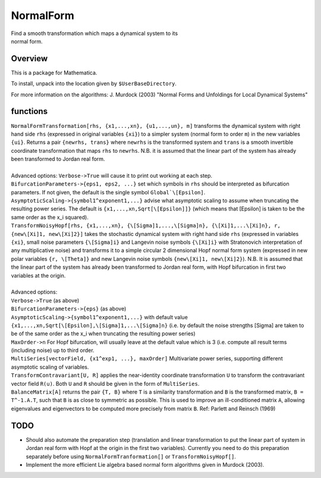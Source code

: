 NormalForm
==========

| Find a smooth transformation which maps a dynamical system to its
| normal form.

Overview
--------

This is a package for Mathematica. 

To install, unpack into the location given by ``$UserBaseDirectory``.

For more information on the algorithms:
J. Murdock (2003) "Normal Forms and Unfoldings for Local Dynamical Systems"

functions
---------

| ``NormalFormTransformation[rhs, {x1,...,xn}, {u1,...,un}, m]`` transforms the dynamical system with right hand side ``rhs`` (expressed in original variables ``{xi}``) to a simpler system (normal form to order ``m``) in the new variables ``{ui}``. Returns a pair ``{newrhs, trans}`` where ``newrhs`` is the transformed system and ``trans`` is a smooth invertible coordinate transformation that maps ``rhs`` to ``newrhs``. N.B. it is assumed that the linear part of the system has already been transformed to Jordan real form.
| 
| Advanced options: ``Verbose->True`` will cause it to print out working at each step.
| ``BifurcationParameters->{eps1, eps2, ...}`` set which symbols in ``rhs`` should be interpreted as bifurcation parameters. If not given, the default is the single symbol ``Global`\[Epsilon]``.
| ``AsymptoticScaling->{symbol1^exponent1,...}`` advise what asymptotic scaling to assume when truncating the resulting power series. The default is ``{x1,...,xn,Sqrt[\[Epsilon]]}`` (which means that \[Epsilon] is taken to be the same order as the x_i squared).

| ``TransformNoisyHopf[rhs, {x1,...,xn}, {\[Sigma]1,...,\[Sigma]n}, {\[Xi]1,...\[Xi]n}, r, {new\[Xi]1, new\[Xi]2}]`` takes the stochastic dynamical system with right hand side ``rhs`` (expressed in variables ``{xi}``, small noise parameters ``{\[Sigma]i}`` and Langevin noise symbols ``{\[Xi]i}`` with Stratonovich interpretation of any multiplicative noise) and transforms it to a simple circular 2 dimensional Hopf normal form system (expressed in new polar variables ``{r, \[Theta]}`` and new Langevin noise symbols ``{new\[Xi]1, new\[Xi]2}``). N.B. It is assumed that the linear part of the system has already been transformed to Jordan real form, with Hopf bifurcation in first two variables at the origin.
| 
| Advanced options: 
| ``Verbose->True`` (as above)
| ``BifurcationParameters->{eps}`` (as above)
| ``AsymptoticScaling->{symbol1^exponent1,...}`` with default value ``{x1,...,xn,Sqrt[\[Epsilon],\[Sigma]1,...\[Sigma]n}`` (i.e. by default the noise strengths \[Sigma] are taken to be of the same order as the x_i when truncating the resulting power series)
| ``MaxOrder->n`` For Hopf bifurcation, will usually leave at the default value which is 3 (i.e. compute all result terms (including noise) up to third order.

| ``MultiSeries[vectorField, {x1^exp1, ...}, maxOrder]`` Multivariate power series, supporting different asymptotic scaling of variables.

| ``TransformContravariant[U, R]`` applies the near-identity coordinate transformation ``U`` to transform the contravariant vector field ``R(u)``. Both ``U`` and ``R`` should be given in the form of ``MultiSeries``.

| ``BalanceMatrix[A]`` returns the pair ``{T, B}`` where ``T`` is a similarity transformation and ``B`` is the transformed matrix, ``B = T^-1.A.T``, such that ``B`` is as close to symmetric as possible. This is used to improve an ill-conditioned matrix ``A``, allowing eigenvalues and eigenvectors to be computed more precisely from matrix ``B``. Ref: Parlett and Reinsch (1969)

TODO
----
- Should also automate the preparation step (translation and linear transformation to put the linear part of system in Jordan real form with Hopf at the origin in the first two variables). Currently you need to do this preparation separately before using ``NormalFormTranformation[]`` or ``TransformNoisyHopf[]``.

- Implement the more efficient Lie algebra based normal form algorithms given in Murdock (2003).
